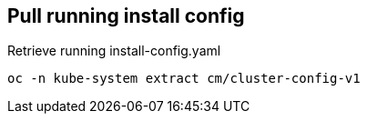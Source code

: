 == Pull running install config

.Retrieve running install-config.yaml
[source]
----
oc -n kube-system extract cm/cluster-config-v1
----
